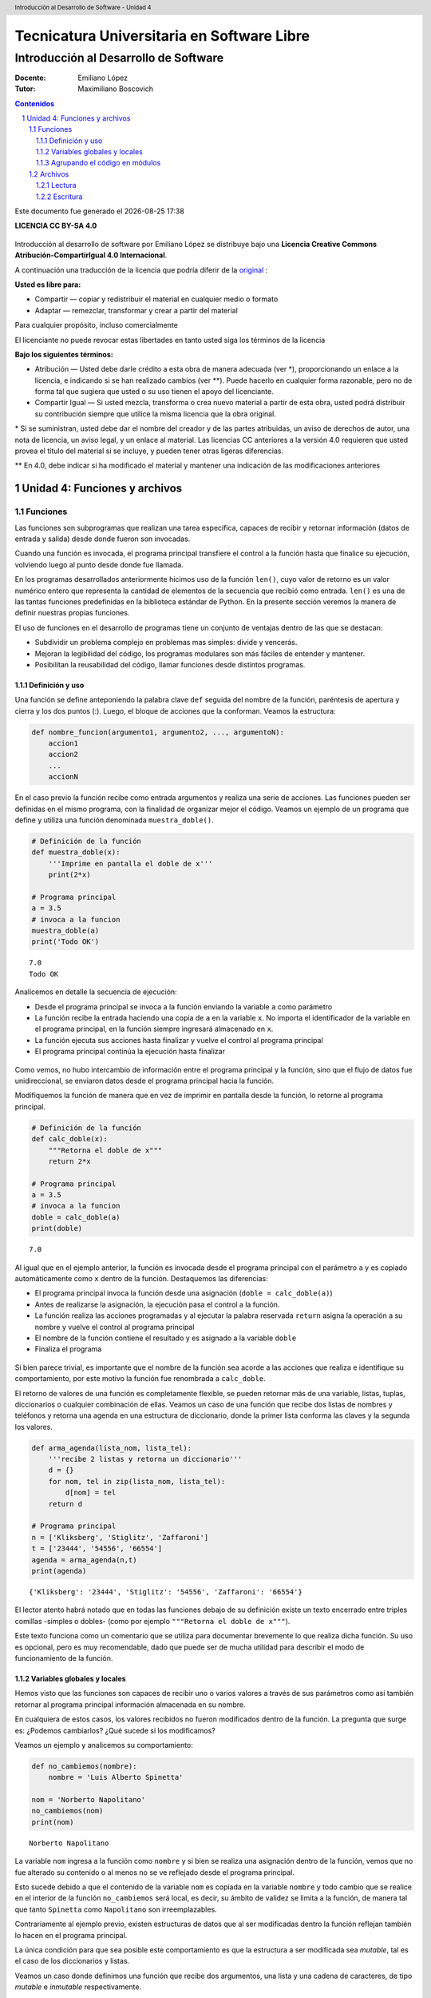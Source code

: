 ================================================
Tecnicatura Universitaria en Software Libre
================================================
--------------------------------------
Introducción al Desarrollo de Software
--------------------------------------

:Docente: Emiliano López
:Tutor: Maximiliano Boscovich

.. header:: 
  Introducción al Desarrollo de Software - Unidad 4

.. contents:: Contenidos


.. sectnum::

.. raw:: pdf

   PageBreak oneColumn

.. |date| date::
.. |time| date:: %H:%M

Este documento fue generado el |date| |time|

.. raw:: pdf

   PageBreak oneColumn

**LICENCIA CC BY-SA 4.0**

.. figure:: img/LICENCIA-CC.png
   :alt: 
   :width: 300 px

Introducción al desarrollo de software por Emiliano López se distribuye bajo una **Licencia Creative Commons Atribución-CompartirIgual 4.0 Internacional**.

A continuación una traducción de la licencia que podría diferir de la `original <http://creativecommons.org/licenses/by-sa/4.0/>`__ :

**Usted es libre para:**

- Compartir — copiar y redistribuir el material en cualquier medio o formato
- Adaptar — remezclar, transformar y crear a partir del material    

Para cualquier propósito, incluso comercialmente

El licenciante no puede revocar estas libertades en tanto usted siga los términos de la licencia

**Bajo los siguientes términos:**

- Atribución — Usted debe darle crédito a esta obra de manera adecuada (ver \*), proporcionando un enlace a la licencia, e indicando si se han realizado cambios (ver \**). Puede hacerlo en cualquier forma razonable, pero no de forma tal que sugiera que usted o su uso tienen el apoyo del licenciante.

- Compartir Igual — Si usted mezcla, transforma o crea nuevo material a partir de esta obra, usted podrá distribuir su contribución siempre que utilice la misma licencia que la obra original. 

\* Si se suministran, usted debe dar el nombre del creador y de las partes atribuidas, un aviso de derechos de autor, una nota de licencia, un aviso legal, y un enlace al material. Las licencias CC anteriores a la versión 4.0 requieren que usted provea el título del material si se incluye, y pueden tener otras ligeras diferencias.

\** En 4.0, debe indicar si ha modificado el material y mantener una indicación de las modificaciones anteriores

.. raw:: pdf

   PageBreak oneColumn

Unidad 4: Funciones y archivos
==============================

Funciones
---------

Las funciones son subprogramas que realizan una tarea específica, 
capaces de recibir y retornar información (datos de
entrada y salida) desde donde fueron son invocadas.

Cuando una función es invocada, el programa principal transfiere el
control a la función hasta que finalice su ejecución, volviendo luego al
punto desde donde fue llamada.

En los programas desarrollados anteriormente hicimos uso de la función
``len()``, cuyo valor de retorno es un valor numérico entero
que representa la cantidad de elementos de la secuencia que recibió como entrada. 
``len()`` es una de las tantas funciones predefinidas en la
biblioteca estándar de Python. En la presente sección veremos la manera de definir
nuestras propias funciones.

El uso de funciones en el desarrollo de programas tiene un conjunto de
ventajas dentro de las que se destacan:

-  Subdividir un problema complejo en problemas mas simples: divide y
   vencerás.
-  Mejoran la legibilidad del código, los programas modulares son más
   fáciles de entender y mantener.
-  Posibilitan la reusabilidad del código, llamar funciones desde
   distintos programas.

Definición y uso
~~~~~~~~~~~~~~~~

Una función se define anteponiendo la palabra clave ``def`` seguida del
nombre de la función, paréntesis de apertura y cierra y los dos puntos
(:). Luego, el bloque de acciones que la conforman. Veamos la
estructura:

.. code:: python

    def nombre_funcion(argumento1, argumento2, ..., argumentoN):
        accion1
        accion2
        ...
        accionN

En el caso previo la función recibe como entrada argumentos y realiza
una serie de acciones. Las funciones pueden ser definidas en el mismo
programa, con la finalidad de organizar mejor el código. Veamos un
ejemplo de un programa que define y utiliza una función denominada
``muestra_doble()``.

.. code:: python

    # Definición de la función
    def muestra_doble(x):
        '''Imprime en pantalla el doble de x'''
        print(2*x)
     
    # Programa principal
    a = 3.5
    # invoca a la funcion
    muestra_doble(a)
    print('Todo OK')


.. parsed-literal::

    7.0
    Todo OK


Analicemos en detalle la secuencia de ejecución:

-  Desde el programa principal se invoca a la función enviando la
   variable ``a`` como parámetro
-  La función recibe la entrada haciendo una copia de ``a`` en la
   variable ``x``. No importa el identificador de la variable en el
   programa principal, en la función siempre ingresará almacenado
   en ``x``.
-  La función ejecuta sus acciones hasta finalizar 
   y vuelve el control al programa principal
-  El programa principal continúa la ejecución hasta finalizar

.. figure:: img/u4/funciones1.png
   :alt: 
   :width: 1100 px

Como vemos, no hubo intercambio de información entre el programa principal
y la función, sino que el flujo de datos fue unidireccional, 
se enviaron datos desde el programa principal hacia la función.

Modifiquemos la función de manera que en vez de imprimir en pantalla desde la función, 
lo retorne al programa principal.

.. code:: python

    # Definición de la función
    def calc_doble(x):
        """Retorna el doble de x"""
        return 2*x
     
    # Programa principal
    a = 3.5
    # invoca a la funcion
    doble = calc_doble(a)
    print(doble)


.. parsed-literal::

    7.0


Al igual que en el ejemplo anterior, la función es invocada desde el
programa principal con el parámetro ``a`` y es copiado automáticamente
como ``x`` dentro de la función. Destaquemos las diferencias:

-  El programa principal invoca la función desde una asignación
   (``doble = calc_doble(a)``)
-  Antes de realizarse la asignación, la ejecución pasa el control a la
   función.
-  La función realiza las acciones programadas y al ejecutar la palabra
   reservada ``return`` asigna la operación a su nombre y vuelve el
   control al programa principal
-  El nombre de la función contiene el resultado y es asignado a la
   variable ``doble``
-  Finaliza el programa

.. figure:: img/u4/funciones2.png
   :alt: 
   :width: 1100 px

Si bien parece trivial, es importante que el nombre de la función sea
acorde a las acciones que realiza e identifique su comportamiento, por
este motivo la función fue renombrada a ``calc_doble``.

El retorno de valores de una función es completamente flexible, se
pueden retornar más de una variable, listas, tuplas, diccionarios o
cualquier combinación de ellas. Veamos un caso de una función que recibe
dos listas de nombres y teléfonos y retorna una agenda en una estructura
de diccionario, donde la primer lista conforma las claves y la segunda
los valores.

.. code:: python

    def arma_agenda(lista_nom, lista_tel):
        '''recibe 2 listas y retorna un diccionario'''
        d = {}
        for nom, tel in zip(lista_nom, lista_tel):
            d[nom] = tel
        return d
    
    # Programa principal
    n = ['Kliksberg', 'Stiglitz', 'Zaffaroni']
    t = ['23444', '54556', '66554']
    agenda = arma_agenda(n,t)
    print(agenda)


.. parsed-literal::

    {'Kliksberg': '23444', 'Stiglitz': '54556', 'Zaffaroni': '66554'}


El lector atento habrá notado que en todas las funciones debajo de su
definición existe un texto encerrado entre triples comillas -simples o dobles- 
(como por ejemplo ``"""Retorna el doble de x"""``). 

Este texto funciona como un comentario que se utiliza para documentar brevemente lo
que realiza dicha función. Su uso es opcional, pero es muy recomendable,
dado que puede ser de mucha utilidad para describir el modo de funcionamiento de la función.

Variables globales y locales
~~~~~~~~~~~~~~~~~~~~~~~~~~~~

Hemos visto que las funciones son capaces de recibir uno o varios valores a través de
sus parámetros como así también retornar al programa principal información almacenada
en su nombre.

En cualquiera de estos casos, los valores recibidos no fueron modificados dentro de la función.
La pregunta que surge es: ¿Podemos cambiarlos? ¿Qué sucede si los modificamos?

Veamos un ejemplo y analicemos su comportamiento:

.. code:: python

    def no_cambiemos(nombre):
        nombre = 'Luis Alberto Spinetta'
    
    nom = 'Norberto Napolitano'
    no_cambiemos(nom)
    print(nom)


.. parsed-literal::

    Norberto Napolitano


La variable ``nom`` ingresa a la función como ``nombre`` y si bien
se realiza una asignación dentro de la función, vemos que no fue alterado 
su contenido o al menos no se ve reflejado desde el programa principal. 

Esto sucede debido a que el contenido de la variable ``nom`` es copiada 
en la variable ``nombre`` y todo cambio que se realice en el interior de
la función ``no_cambiemos`` será local, es decir, su
ámbito de validez se limita a la función, de manera tal que tanto
``Spinetta`` como ``Napolitano`` son irreemplazables.

Contrariamente al ejemplo previo, existen estructuras de datos que al ser 
modificadas dentro la función reflejan también lo hacen en el programa principal. 

La única condición para que sea posible este comportamiento es que la
estructura a ser modificada sea *mutable*, tal es el
caso de los diccionarios y listas.

Veamos un caso donde definimos una función que recibe dos argumentos,
una lista y una cadena de caracteres, de tipo *mutable* e *inmutable* 
respectivamente.

.. code:: python

    def modifica(musico, listam):
        listam.append(musico)
    
    artistas = []
    
    modifica('Luis Alberto Spinetta', artistas)
    modifica('Chango Spasiuk',artistas)
    modifica('Norberto Napolitano',artistas)
    modifica('Charly García',artistas)
    
    print(artistas)


.. parsed-literal::

    ['Luis Alberto Spinetta', 'Chango Spasiuk', 'Norberto Napolitano', 
    'Charly García']


El primer argumento, ``musico``, es una cadena de caracteres que
contiene el nombre de un artista y, ``listam`` es una lista donde 
se agrega el músico.

El ejemplo es equivalente al anterior, la
diferencia radica en que el argumento que es modificado en la
función es la misma lista del programa principal, no una copia,
independientemente que se utilice un identificador diferente.

Ahora bien, existen casos donde es necesario modificar una variable del
programa principal desde una función sin que sea recibida a través de
sus argumentos. Para realizar este tipo de acciones necesitamos utilizar
variables cuyo ámbito de validez sea tanto el programa principal como la
función, es decir, variables globales.

Veamos un ejemplo de una función que incrementa una variable global
cuando el número que recibe por argumentos es par:

.. code:: python

    def contar_pares(num):
        global pares
        if num % 2 == 0:
            pares = pares + 1
    
    pares = 0
    
    contar_pares(2)
    contar_pares(5)
    contar_pares(8)
    
    print(pares)


.. parsed-literal::

    2


Algunos detalles a destacar sobre variables globales:

-  Se debe anteponer a la variable la palabra reservada ``global``
-  Toda modificación repercutirá en el estado de la variable del programa principal

El uso de variables globales es una práctica que generalmente debe ser
evitada. En la mayoría de los casos es preferible utilizar un parámetro
y que la función retorne en su nombre el valor modificado.

Agrupando el código en módulos
~~~~~~~~~~~~~~~~~~~~~~~~~~~~~~

Hemos visto como organizar mejor el código a través de funciones, sin
embargo, una de las ventajas de utilizar funciones propias es evitar su
reescritura. Carece de sentido tener que reprogramar una misma función
por cada programa sumado a que con el paso del tiempo es muy
probable que no todas las versiones sean idénticas y por ende su
comportamiento puede diferir.

Para solucionar este tipo de problemas y sacar provecho del uso de
funciones existen los módulos, cuya utilidad es la de contener varias
funciones que realicen algún tipo de tarea afín.

Por ejemplo, una serie de funciones para cálculo matemático sería útil
que estén contenidas en un mismo módulo, otras funciones para
procesamiento de sonido en un módulo destinado a tal fin, o bien
un módulo destinado a almacenar todas las funciones relativas
a un determinado proyecto.

Para comprender la implementación veamos un módulo trivial, que contenga
saludos en diferentes idiomas/. Almacenamos en el archivo ``saludo.py``
las siguientes funciones:

.. code:: python

    def espanol(nom):
        print('Hola', nom)

    def quechua(nom):
        print('Napaykullayki', nom)
        
    def italiano(nom):
        print('Ciao', nom)

    def guarani(nom):
        '''Buen dia, cómo estas?'''
        print("Mba'éichapa ndepyhareve", nom)

    def aymara(nom):
        '''¿cómo estás?'''
        print('Kamisaraki', nom)
        
    def maya(nom):
        '''¿cómo estás?'''
        print('Biix yanilech?', nom)

Luego, creamos el programa desde donde será importado el módulo e
invocadas las funciones que contiene. Por ejemplo, en ``charlando.py``
hacemos lo siguiente:

.. code:: python

    import saludo

    nom = input('Ingrese su nombre: ')
    saludo.italiano(nom)
    saludo.guarani(nom)

Como observamos, el módulo es importado a través del nombre del archivo
(sin la extensión *.py*) y luego, se invocan las funciones utilizando el
nombre del módulo y la función separado por un punto (.).

De esta manera, tenemos acceso a las funciones definidas
bajo el módulo, para el caso que únicamente se utilice una función
específica, es posible especificarlo en la cláusula ``import`` del siguiente
modo:

.. code:: python

    from saludo import italiano, guarani

    n = input('Ingrese su nombre: ')
    italiano(n)
    guarani(n)

De esta manera, es posible invocar solamente las funciones importadas.

Para profundizar sobre el uso de módulos se recomienda la lectura 
del capítulo *Módulos* (pag. 36) del Tutorial de Python.

Archivos
--------

Hasta aquí hemos trabajado con información almacenada en estructuras de
datos, ya sea a partir de la lectura interactiva (utilizando la función
``input``) o cargada estáticamente en el mismo código del programa y la
salida ha sido siempre a través de la impresión en pantalla (utilizando
la función ``print``).

La limitación de este modo de trabajo es que la información no se
almacena de modo persistente. Para resolver este inconveniente veremos
en la presente sección la manera de utilizar información de entrada y
salida para nuestros programas a través de archivos de texto.

Incorporar el uso de archivos a un programa generalmente requiere las
siguientes acciones:

-  Abrir el archivo: la apertura de un archivo se realiza a partir de la
   primitiva ``open`` y consiste en asociar un elemento del programa con
   un archivo en particular.
-  Elegir el modo de apertura: un archivo puede abrirse para lectura
   (r), escritura (w), agregado (a), binario (b), lectura/escritura (+)
-  Leer ó escribir en el archivo
-  Cerrar el archivo

Trabajemos con un archivo de texto, por ejemplo ``archi01.txt``, con el
siguiente contenido:

::

    enero 30
    febrero 60
    marzo 55

Lectura
~~~~~~~

Vamos a realizar la lectura de este archivo e imprimir por pantalla su
contenido. Dos de los métodos más comunes son:

-  readline(): lee de a una línea por vez cada vez que es invocada
-  readlines(): lee todo el contenido del archivo y lo retorna en una
   lista

Veamos como sería el funcionamiento del primer caso:

.. code:: python

    # Apertura del archivo en modo lectura
    f = open('ejemplos/u4/archi01.txt', 'r')
    
    # Lee la primer línea
    r = f.readline()
    print(r)
    
    # Lee la segunda línea
    r = f.readline()
    print(r)
    
    # Cierra el archivo
    f.close()


.. parsed-literal::

    enero 30
    
    febrero 60
    


Probablemente sea más práctico realizar la lectura línea por línea en un
ciclo iterativo hasta que se llegue al final del archivo. Esto se puede
realizar combinando lo anterior con un ciclo repetitivo ``while``:

.. code:: python

    # Apertura del archivo en modo lectura
    archivo = open('ejemplos/u4/archi01.txt', 'r')
    
    # Lee la primer línea
    linea = archivo.readline()
    while linea:
        print(linea)
        # lee la sgte
        linea = archivo.readline()
    archivo.close()


.. parsed-literal::

    enero 30
    
    febrero 60
    
    marzo 55
    


En este caso, la función ``readline`` retorna ``False`` cuando se
llega al final del archivo, y por lo tanto terminará el ciclo ``while``. 
Otro método más directo y elegante -en general preferido-
para realizar un comportamiento equivalente (agregado desde la versión
de Python 2.2) es iterar sobre los mismos archivos, esto es:

.. code:: python

    # Apertura en modo lectura (por defecto)
    archivo = open('ejemplos/u4/archi01.txt')
    
    for linea in archivo:
        print(linea)

    archivo.close()


El método ``readlines()`` lee el contenido completo del archivo
retornando una lista con su contenido, donde cada elemento corresponde a
un renglón del archivo.

Este método es más directo y suele ser útil para archivos que no son
excesivamente grandes. Veamos un ejemplo:

.. code:: python

    # Apertura del archivo en modo lectura
    archivo = open('ejemplos/u4/archi01.txt', 'r')
    
    # Lee todo el achivo
    lineas = archivo.readlines()
    
    # 1er linea
    print(lineas[0])
    
    # lista con todo el contenido
    print(lineas)
    
    archivo.close()


.. parsed-literal::

    enero 30
    
    ['enero 30\n', 'febrero 60\n', 'marzo 55\n']


Ahora bien, podemos procesar los datos que son leídos del archivo.
Hagamos el cálculo de un promedio con los valores numéricos de cada mes,
para esto debemos extraer del renglón solamente aquellos
valores que siguen a la cadena de caracteres correspondiente al mes.
Para esto haremos uso de la función ``split()``:

.. code:: python

    # Apertura del archivo en modo lectura
    archivo = open('ejemplos/u4/archi01.txt', 'r')
    
    # Lee todo el achivo
    lineas = archivo.readlines()
    
    # para promedio
    suma = 0
    cant = 0
    
    # itera sobre lista lineas
    for linea in lineas:
        mes, val = linea.split()    # separo por espacio
        suma = suma + int(val)      # sumo convirtiendo a entero
        cant = cant + 1             # cuento los valores
        
    archivo.close()
    promedio = suma/cant
    print('Promedio: ', promedio)


.. parsed-literal::

    Promedio:  48.333333333333336


Escritura
~~~~~~~~~

Para escribir datos en un archivo, inicialmente se lo abre para
escritura, luego se pueden utilizar dos métodos:

-  write(r): escribe el contenido de r en un renglón del archivo
-  writelines(L): escribe el contenido completo de la lista L en el
   archivo

Veamos un ejemplo de ``write``:

.. code:: python

    # Crea archivo en modo escritura
    archivo = open('ejemplos/u4/archi02.txt', 'w')
    
    # Contenido a almacenar en archivo
    linea1 = 'nace una flor\n'
    linea2 = 'todos los dias\n'
    linea3 = 'sale el sol\n'

    # Escritura en archivo de cada linea
    archivo.write(linea1)    
    archivo.write(linea2)
    archivo.write(linea3)
    
    archivo.close()

El programa creó el archivo y luego escribió los tres renglones. Se debe
notar que al final de cada cadena se utilizó el caracter especial ``\n``
que se traduce en un salto de línea, sino cada texto se hubiese escrito
a continuación.

Ahora veremos un ejemplo haciendo uso del método ``writelines()``:

.. code:: python

    # Crea archivo en modo escritura
    archivo = open('ejemplos/u4/archi03.txt', 'w')
    
    # lista con los elementos a escribir
    L = ['nace una flor\n', 'todos los dias\n', 'sale el sol\n']
    archivo.writelines(L)
    
    archivo.close()

Como se observa, al igual que en el método anterior se debe agregar el
caracter especial de retorno de línea al finalizar cada cadena. Se debe
tener en cuenta que de no existir el archivo es creado pero, es borrado
su contenido en caso contrario, por lo que debe prestarte especial
atención para evitar la pérdida de datos involuntaria.

En aquellos casos donde sea necesario agregar contenido a un archivo ya
existente entonces se debe utilizar el modo de apertura ``a``
(proveniente de Append). Veamos un ejemplo en el que se agregan unas
líneas de datos al archivo ya utilizado ``archi01.txt``.

.. code:: python

    # Abre archivo en modo append
    archivo = open('ejemplos/u4/archi01.txt', 'a')
    
    # lista con los elementos a escribir
    L = ['abril 33\n', 'mayo 21\n', 'junio 88\n']
    archivo.writelines(L)
    
    archivo.close()

Finalmente el archivo quedará con el siguiente contenido:

::

    enero 30
    febrero 60
    marzo 55
    abril 33
    mayo 21
    junio 88

Es importante recordar que debemos cerrar el archivo una vez
que hemos trabajado con el mismo (función ``close()``),
independientemente de si lo hemos utilizado para lectura o para
escritura.

Algunos de los temas expresados en la presente sección son explicados con mayor detalle
en el capítulo *Leyendo y escribiendo archivos* (pag. 49) del Tutorial de Python.

